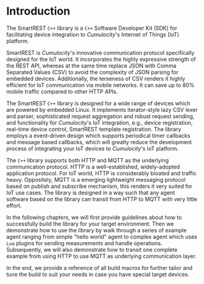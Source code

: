 * Introduction
  :PROPERTIES:
  :CUSTOM_ID: ch:intro
  :END:

  The SmartREST =C++= library is a =C++= Software Developer Kit (SDK) for facilitating device integration to /Cumulocity/'s Internet of Things (IoT) platform.

  SmartREST is /Cumulocity/'s innovative communication protocol specifically designed for the IoT world. It incorporates the highly expressive strength of the REST API, whereas at the same time replace JSON with Comma Separated Values (CSV) to avoid the complexity of JSON parsing for embedded devices. Additionally, the terseness of CSV renders it highly efficient for IoT communication via mobile networks. It can save up to 80% mobile traffic compared to other HTTP APIs.

  The SmartREST =C++= library is designed for a wide range of devices which are powered by embedded Linux. It implements iterator-style lazy CSV lexer and parser, sophisticated request aggregation and robust request sending, and functionality for /Cumulocity/'s IoT integration, e.g., device registration, real-time device control, SmartREST template registration. The library employs a event-driven design which supports periodical timer callbacks and message based callbacks, which will greatly reduce the development process of integrating your IoT devices to /Cumulocity/'s IoT platform.

  The =C++= library supports both HTTP and MQTT as the underlying communication protocol. HTTP is a well-established, widely-adopted application protocol. For IoT world, HTTP is considerably bloated and traffic heavy. Oppositely, MQTT is a emerging lightweight messaging protocol based on publish and subscribe mechanism, this renders it very suited for IoT use cases. The library is designed in a way such that any agent software based on the library can transit from HTTP to MQTT with very little effort.

  In the following chapters, we will first provide guidelines about how to successfully build the library for your target environment. Then we demonstrate how to use the library by walk through a series of example agent ranging from simple "hello world" agent to complex agent which uses =Lua= plugins for sending measurements and handle operations. Subsequently, we will also demonstrate how to transit one complete example from using HTTP to use MQTT as underlying communication layer.

  In the end, we provide a reference of all build macros for further tailor and tune the build to suit your needs in case you have special target devices.
